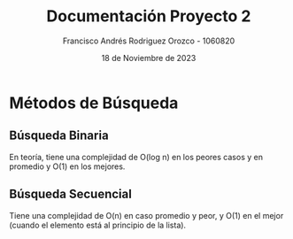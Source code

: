 #+TITLE: Documentación Proyecto 2
#+AUTHOR: Francisco Andrés Rodriguez Orozco - 1060820
#+DATE: 18 de Noviembre de 2023

* Métodos de Búsqueda
** Búsqueda Binaria
En teoría, tiene una complejidad de O(log n) en los peores casos y en promedio y O(1) en los mejores.
** Búsqueda Secuencial
Tiene una complejidad de O(n) en caso promedio y peor, y O(1) en el mejor (cuando el elemento está al principio de la lista).
